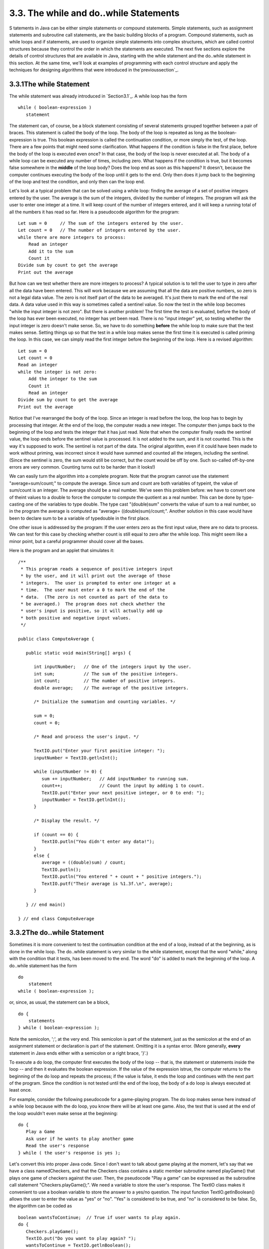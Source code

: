 
3.3. The while and do..while Statements
---------------------------------------



S tatements in Java can be either simple statements or compound
statements. Simple statements, such as assignment statements and
subroutine call statements, are the basic building blocks of a
program. Compound statements, such as while loops and if statements,
are used to organize simple statements into complex structures, which
are called control structures because they control the order in which
the statements are executed. The next five sections explore the
details of control structures that are available in Java, starting
with the while statement and the do..while statement in this section.
At the same time, we'll look at examples of programming with each
control structure and apply the techniques for designing algorithms
that were introduced in the`previoussection`_.





3.3.1The while Statement
~~~~~~~~~~~~~~~~~~~~~~~~

The while statement was already introduced in `Section3.1`_. A while
loop has the form


::

    while ( boolean-expression )
       statement


The statement can, of course, be a block statement consisting of
several statements grouped together between a pair of braces. This
statement is called the body of the loop. The body of the loop is
repeated as long as the boolean-expression is true. This boolean
expression is called the continuation condition, or more simply the
test, of the loop. There are a few points that might need some
clarification. What happens if the condition is false in the first
place, before the body of the loop is executed even once? In that
case, the body of the loop is never executed at all. The body of a
while loop can be executed any number of times, including zero. What
happens if the condition is true, but it becomes false somewhere in
the **middle** of the loop body? Does the loop end as soon as this
happens? It doesn't, because the computer continues executing the body
of the loop until it gets to the end. Only then does it jump back to
the beginning of the loop and test the condition, and only then can
the loop end.

Let's look at a typical problem that can be solved using a while loop:
finding the average of a set of positive integers entered by the user.
The average is the sum of the integers, divided by the number of
integers. The program will ask the user to enter one integer at a
time. It will keep count of the number of integers entered, and it
will keep a running total of all the numbers it has read so far. Here
is a pseudocode algorithm for the program:


::

    Let sum = 0     // The sum of the integers entered by the user.
    Let count = 0   // The number of integers entered by the user.
    while there are more integers to process:
        Read an integer
        Add it to the sum
        Count it
    Divide sum by count to get the average
    Print out the average


But how can we test whether there are more integers to process? A
typical solution is to tell the user to type in zero after all the
data have been entered. This will work because we are assuming that
all the data are positive numbers, so zero is not a legal data value.
The zero is not itself part of the data to be averaged. It's just
there to mark the end of the real data. A data value used in this way
is sometimes called a sentinel value. So now the test in the while
loop becomes "while the input integer is not zero". But there is
another problem! The first time the test is evaluated, before the body
of the loop has ever been executed, no integer has yet been read.
There is no "input integer" yet, so testing whether the input integer
is zero doesn't make sense. So, we have to do something **before** the
while loop to make sure that the test makes sense. Setting things up
so that the test in a while loop makes sense the first time it is
executed is called priming the loop. In this case, we can simply read
the first integer before the beginning of the loop. Here is a revised
algorithm:


::

    Let sum = 0
    Let count = 0
    Read an integer
    while the integer is not zero:
        Add the integer to the sum
        Count it
        Read an integer
    Divide sum by count to get the average
    Print out the average


Notice that I've rearranged the body of the loop. Since an integer is
read before the loop, the loop has to begin by processing that
integer. At the end of the loop, the computer reads a new integer. The
computer then jumps back to the beginning of the loop and tests the
integer that it has just read. Note that when the computer finally
reads the sentinel value, the loop ends before the sentinel value is
processed. It is not added to the sum, and it is not counted. This is
the way it's supposed to work. The sentinel is not part of the data.
The original algorithm, even if it could have been made to work
without priming, was incorrect since it would have summed and counted
all the integers, including the sentinel. (Since the sentinel is zero,
the sum would still be correct, but the count would be off by one.
Such so-called off-by-one errors are very common. Counting turns out
to be harder than it looks!)

We can easily turn the algorithm into a complete program. Note that
the program cannot use the statement "average=sum/count;" to compute
the average. Since sum and count are both variables of typeint, the
value of sum/count is an integer. The average should be a real number.
We've seen this problem before: we have to convert one of theint
values to a double to force the computer to compute the quotient as a
real number. This can be done by type-casting one of the variables to
type double. The type cast "(double)sum" converts the value of sum to
a real number, so in the program the average is computed as "average=
((double)sum)/count;". Another solution in this case would have been
to declare sum to be a variable of typedouble in the first place.

One other issue is addressed by the program: If the user enters zero
as the first input value, there are no data to process. We can test
for this case by checking whether count is still equal to zero after
the while loop. This might seem like a minor point, but a careful
programmer should cover all the bases.

Here is the program and an applet that simulates it:


::

    /**
     * This program reads a sequence of positive integers input
     * by the user, and it will print out the average of those
     * integers.  The user is prompted to enter one integer at a
     * time.  The user must enter a 0 to mark the end of the
     * data.  (The zero is not counted as part of the data to
     * be averaged.)  The program does not check whether the
     * user's input is positive, so it will actually add up
     * both positive and negative input values.
     */
    
    public class ComputeAverage {
            
       public static void main(String[] args) {
          
          int inputNumber;   // One of the integers input by the user.
          int sum;           // The sum of the positive integers.
          int count;         // The number of positive integers.
          double average;    // The average of the positive integers.
          
          /* Initialize the summation and counting variables. */
          
          sum = 0;
          count = 0;
          
          /* Read and process the user's input. */
          
          TextIO.put("Enter your first positive integer: ");
          inputNumber = TextIO.getlnInt();
          
          while (inputNumber != 0) {
             sum += inputNumber;   // Add inputNumber to running sum.
             count++;              // Count the input by adding 1 to count.
             TextIO.put("Enter your next positive integer, or 0 to end: ");
             inputNumber = TextIO.getlnInt();
          }
          
          /* Display the result. */
          
          if (count == 0) {
             TextIO.putln("You didn't enter any data!");
          }
          else {
             average = ((double)sum) / count;
             TextIO.putln();
             TextIO.putln("You entered " + count + " positive integers.");
             TextIO.putf("Their average is %1.3f.\n", average);
          }
     
       } // end main()
       
    } // end class ComputeAverage








3.3.2The do..while Statement
~~~~~~~~~~~~~~~~~~~~~~~~~~~~

Sometimes it is more convenient to test the continuation condition at
the end of a loop, instead of at the beginning, as is done in the
while loop. The do..while statement is very similar to the while
statement, except that the word "while," along with the condition that
it tests, has been moved to the end. The word "do" is added to mark
the beginning of the loop. A do..while statement has the form


::

    do
        statement
    while ( boolean-expression );


or, since, as usual, the statement can be a block,


::

    do {
        statements
    } while ( boolean-expression );


Note the semicolon, ';', at the very end. This semicolon is part of
the statement, just as the semicolon at the end of an assignment
statement or declaration is part of the statement. Omitting it is a
syntax error. (More generally, **every** statement in Java ends either
with a semicolon or a right brace, '}'.)

To execute a do loop, the computer first executes the body of the loop
-- that is, the statement or statements inside the loop -- and then it
evaluates the boolean expression. If the value of the expression
istrue, the computer returns to the beginning of the do loop and
repeats the process; if the value is false, it ends the loop and
continues with the next part of the program. Since the condition is
not tested until the end of the loop, the body of a do loop is always
executed at least once.

For example, consider the following pseudocode for a game-playing
program. The do loop makes sense here instead of a while loop because
with the do loop, you know there will be at least one game. Also, the
test that is used at the end of the loop wouldn't even make sense at
the beginning:


::

    do {
       Play a Game
       Ask user if he wants to play another game
       Read the user's response
    } while ( the user's response is yes );


Let's convert this into proper Java code. Since I don't want to talk
about game playing at the moment, let's say that we have a class
namedCheckers, and that the Checkers class contains a static member
subroutine named playGame() that plays one game of checkers against
the user. Then, the pseudocode "Play a game" can be expressed as the
subroutine call statement "Checkers.playGame();". We need a variable
to store the user's response. The TextIO class makes it convenient to
use a boolean variable to store the answer to a yes/no question. The
input function TextIO.getlnBoolean() allows the user to enter the
value as "yes" or "no". "Yes" is considered to be true, and "no" is
considered to be false. So, the algorithm can be coded as


::

    boolean wantsToContinue;  // True if user wants to play again.
    do {
       Checkers.playGame();
       TextIO.put("Do you want to play again? ");
       wantsToContinue = TextIO.getlnBoolean();
    } while (wantsToContinue == true);


When the value of the boolean variable is set to false, it is a signal
that the loop should end. When a boolean variable is used in this way
-- as a signal that is set in one part of the program and tested in
another part -- it is sometimes called a flag orflag variable (in the
sense of a signal flag).

By the way, a more-than-usually-pedantic programmer would sneer at the
test "while (wantsToContinue == true)". This test is exactly
equivalent to "while (wantsToContinue)". Testing whether
"wantsToContinue==true" is true amounts to the same thing as testing
whether "wantsToContinue" is true. A little less offensive is an
expression of the form "flag==false", where flag is a boolean
variable. The value of "flag==false" is exactly the same as the value
of "!flag", where ! is the boolean negation operator. So you can write
"while(!flag)" instead of "while (flag==false)", and you can write
"if(!flag)" instead of "if(flag==false)".

Although a do..while statement is sometimes more convenient than
awhile statement, having two kinds of loops does not make the language
more powerful. Any problem that can be solved using do..while loops
can also be solved using only while statements, and vice versa. In
fact, if doSomething represents any block of program code, then


::

    do {
        doSomething
    } while ( boolean-expression );


has exactly the same effect as


::

    
    doSomething
    while ( boolean-expression ) {
        doSomething
    }


Similarly,


::

    while ( boolean-expression ) {
        doSomething
    } 


can be replaced by


::

    if ( boolean-expression ) {
       do {
           doSomething
       } while ( boolean-expression );
    }


without changing the meaning of the program in any way.





3.3.3break and continue
~~~~~~~~~~~~~~~~~~~~~~~

The syntax of the while and do..while loops allows you to test the
continuation condition at either the beginning of a loop or at the
end. Sometimes, it is more natural to have the test in the middle of
the loop, or to have several tests at different places in the same
loop. Java provides a general method for breaking out of the middle of
any loop. It's called thebreak statement, which takes the form


::

    break;


When the computer executes a break statement in a loop, it will
immediately jump out of the loop. It then continues on to whatever
follows the loop in the program. Consider for example:


::

    while (true) {  // looks like it will run forever!
       TextIO.put("Enter a positive number: ");
       N = TextIO.getlnInt();
       if (N > 0)   // input is OK; jump out of loop
          break;
       TextIO.putln("Your answer must be > 0.");
    }
    // continue here after break


If the number entered by the user is greater than zero, the break
statement will be executed and the computer will jump out of the loop.
Otherwise, the computer will print out "Your answer must be > 0." and
will jump back to the start of the loop to read another input value.

The first line of this loop, "while(true)" might look a bit strange,
but it's perfectly legitimate. The condition in a while loop can be
any boolean-valued expression. The computer evaluates this expression
and checks whether the value is true or false. The boolean literal
"true" is just a boolean expression that always evaluates to true. So
"while(true)" can be used to write an infinite loop, or one that will
be terminated by a break statement.

A break statement terminates the loop that immediately encloses
thebreak statement. It is possible to have nested loops, where one
loop statement is contained inside another. If you use a break
statement inside a nested loop, it will only break out of that loop,
not out of the loop that contains the nested loop. There is something
called a labeled break statement that allows you to specify which loop
you want to break. This is not very common, so I will go over it
quickly. Labels work like this: You can put a label in front of any
loop. A label consists of a simple identifier followed by a colon. For
example, a while with a label might look like "mainloop:while...".
Inside this loop you can use the labeled break statement
"breakmainloop;" to break out of the labeled loop. For example, here
is a code segment that checks whether two strings, s1 and s2, have a
character in common. If a common character is found, the value of the
flag variable nothingInCommon is set to false, and a labeled break is
used to end the processing at that point:


::

    boolean nothingInCommon;
    nothingInCommon = true;  // Assume s1 and s2 have no chars in common.
    int i,j;  // Variables for iterating through the chars in s1 and s2.
    
    i = 0;
    bigloop: while (i < s1.length()) {
       j = 0;
       while (j < s2.length()) {
          if (s1.charAt(i) == s2.charAt(j)) { // s1 and s2 have a common char.
              nothingInCommon = false;
              break bigloop;  // break out of BOTH loops
          }
          j++;  // Go on to the next char in s2.
       }
       i++;  //Go on to the next char in s1.
    }


The continue statement is related to break, but less commonly used. A
continue statement tells the computer to skip the rest of the current
iteration of the loop. However, instead of jumping out of the loop
altogether, it jumps back to the beginning of the loop and continues
with the next iteration (including evaluating the loop's continuation
condition to see whether any further iterations are required). As with
break, when a continue is in a nested loop, it will continue the loop
that directly contains it; a "labeled continue" can be used to
continue the containing loop instead.

break and continue can be used in while loops anddo..while loops. They
can also be used in for loops, which are covered in the
`nextsection`_. In `Section3.6`_, we'll see that break can also be
used to break out of a switch statement. A break can occur inside an
if statement, but in that case, it does **not** mean to break out of
the if. Instead, it breaks out of the loop orswitch statement that
contains the if statement. If theif statement is not contained inside
a loop or switch, then the if statement cannot legally contain a
break. A similar consideration applies to continue statements inside
ifs.




